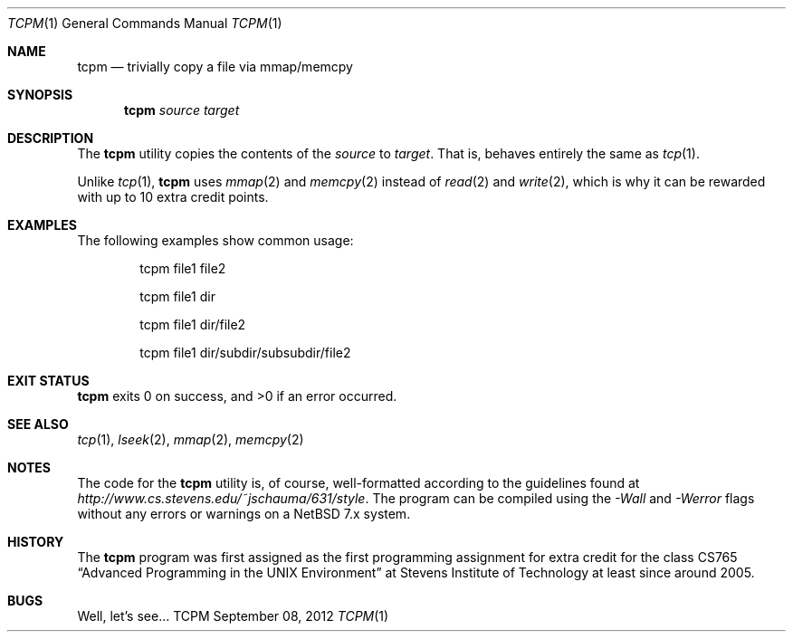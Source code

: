 .Dd September 08, 2012
.Dt TCPM 1
.Os TCPM
.Sh NAME
.Nm tcpm
.Nd trivially copy a file via mmap/memcpy
.Sh SYNOPSIS
.Nm
.Ar source
.Ar target
.Sh DESCRIPTION
The
.Nm
utility copies the contents of the
.Ar source
to
.Ar target .
That is,
behaves entirely the same as
.Xr tcp 1 .
.Pp
Unlike
.Xr tcp 1 ,
.Nm
uses
.Xr mmap 2
and
.Xr memcpy 2
instead of
.Xr read 2
and
.Xr write 2 ,
which is why it can be rewarded with up to 10 extra credit points.
.Sh EXAMPLES
The following examples show common usage:
.Bd -literal -offset indent
tcpm file1 file2
.Ed
.Pp
.Bd -literal -offset indent
tcpm file1 dir
.Ed
.Pp
.Bd -literal -offset indent
tcpm file1 dir/file2
.Ed
.Pp
.Bd -literal -offset indent
tcpm file1 dir/subdir/subsubdir/file2
.Ed
.Sh EXIT STATUS
.Nm
exits 0 on success, and >0 if an error occurred.
.Sh SEE ALSO
.Xr tcp 1 ,
.Xr lseek 2 ,
.Xr mmap 2 ,
.Xr memcpy 2
.Sh NOTES
The code for the
.Nm
utility is, of course, well-formatted according to the guidelines found at
.Ar http://www.cs.stevens.edu/~jschauma/631/style .
The program can be compiled using the
.Ar -Wall
and
.Ar -Werror
flags without any errors or warnings on a NetBSD 7.x
system.
.Sh HISTORY
The
.Nm
program was first assigned as the first programming assignment for extra credit
for the class CS765
.Dq Advanced Programming in the UNIX Environment
at Stevens Institute of Technology at least since around 2005.
.Sh BUGS
Well, let's see...
